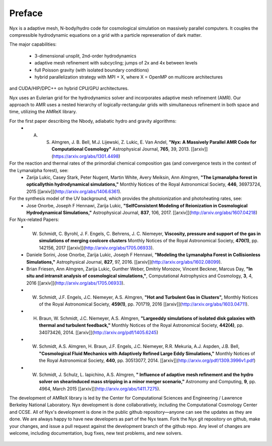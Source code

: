 *******
Preface
*******

Nyx is a adaptive mesh, N-body/hydro code for cosmological simulation on massively parallel
computers.  It couples the compressible hydrodynamic equations on a grid with a particle represenation
of dark matter.

The major capabilities:

  * 3-dimensional unsplit, 2nd-order hydrodynamics

  * adaptive mesh refinement with subcycling; jumps of 2x and 4x between levels

  * full Poisson gravity (with isolated boundary conditions)

  * hybrid parallelization strategy with MPI + X, where X = OpenMP on multicore architectures
and CUDA/HIP/DPC++ on hybrid CPU/GPU architectures.

Nyx uses an Eulerian grid for the hydrodynamics solver and incorporates adaptive mesh refinement (AMR).
Our approach to AMR uses a nested hierarchy of logically-rectangular grids with simultaneous 
refinement in both space and time, utilizing the AMReX library.

For the first paper describing the Nbody, adiabatic hydro and gravity algorithms:
  * A. S. Almgren, J. B. Bell, M.J. Lijewski, Z. Lukic, E. Van Andel, **"Nyx: A Massively Parallel AMR Code for Computational Cosmology"** Astrophysical Journal, **765**, 39, 2013. [[arxiv]](https://arxiv.org/abs/1301.4498)
For the reaction and thermal rates of the primordial chemical composition gas (and convergence tests in the context of the Lymanalpha forest), see:
  * Zarija Lukic, Casey Stark, Peter Nugent, Martin White, Avery Meiksin, Ann Almgren, **"The Lymanalpha forest in opticallythin hydrodynamical simulations,"** Monthly Notices of the Royal Astronomical Society, **446**, 36973724, 2015 [[arxiv]](http://arxiv.org/abs/1406.6361).
For the synthesis model of the UV background, which provides the photoionization and photoheating rates, see:
  * Jose Onorbe, Joseph F Hennawi, Zarija Lukic, **"SelfConsistent Modeling of Reionization in Cosmological Hydrodynamical Simulations,"** Astrophysical Journal, **837**, 106, 2017. [[arxiv]](http://arxiv.org/abs/1607.04218)

For Nyx-related Papers:
  * W. Schmidt, C. Byrohl, J. F. Engels, C. Behrens, J. C. Niemeyer, **Viscosity, pressure and support of the gas in simulations of merging coolcore clusters** Monthly Notices of the Royal Astronomical Society, **470(1)**, pp. 142156, 2017 [[arxiv]](http://arxiv.org/abs/1705.06933).  
  * Daniele Sorini, Jose Onorbe, Zarija Lukic, Joseph F Hennawi, **"Modeling the Lymanalpha Forest in Collisionless Simulations,"** Astrophysical Journal, **827**, 97, 2016. [[arxiv]](http://arxiv.org/abs/1602.08099).
  * Brian Friesen, Ann Almgren, Zarija Lukic, Gunther Weber, Dmitriy Morozov, Vincent Beckner, Marcus Day, **"In situ and intransit analysis of cosmological simulations,"**, Computational Astrophysics and Cosmology, **3**, 4, 2016 [[arxiv]](http://arxiv.org/abs/1705.06933).
  * W. Schmidt, J.F. Engels, J.C. Niemeyer, A.S. Almgren, **"Hot and Turbulent Gas in Clusters",** Monthly Notices of the Royal Astronomical Society, **459(1)**, pp. 701719, 2016 [[arxiv]](http://arxiv.org/abs/1603.04711).
  * H. Braun, W. Schmidt, J.C. Niemeyer, A.S. Almgren, **"Largeeddy simulations of isolated disk galaxies with thermal and turbulent feedback,"** Monthly Notices of the Royal Astronomical Society, **442(4)**, pp. 34073426, 2014. [[arxiv]](http://arxiv.org/pdf/1405.6245)
  * W. Schmidt, A.S. Almgren, H. Braun, J.F. Engels, J.C. Niemeyer, R.R. Mekuria, A.J. Aspden, J.B. Bell, **"Cosmological Fluid Mechanics with Adaptively Refined Large Eddy Simulations,"** Monthly Notices of the Royal Astronomical Society, **440**, pp. 30513077, 2014. [[arxiv]](http://arxiv.org/pdf/1309.3996v1.pdf)
  * W. Schmidt, J. Schulz, L. Iapichino, A.S. Almgren, **" Influence of adaptive mesh refinement and the hydro solver on shearinduced mass stripping in a minor merger scenario,"** Astronomy and Computing, **9**, pp. 4964, March 2015 [[arxiv]](http://arxiv.org/abs/1411.7275).
		  
The development of AMReX library is led by the
Center for Computational Sciences and Engineering / Lawrence Berkeley
National Laboratory. Nyx development is done collaboratively, including the Computational Cosmology Center and CCSE. 
All of Nyx's development is done in the public github repository—anyone can see the updates as they are done.  
We are always happy to have new developers as part of the Nyx team. 
Fork the Nyx git repository on github, make your changes, and issue a pull request against the development branch 
of the github repo. Any level of changes are welcome, including documentation, bug fixes, new test problems, and new solvers.

 .. todo::
    Describe developer/contributor/author list

